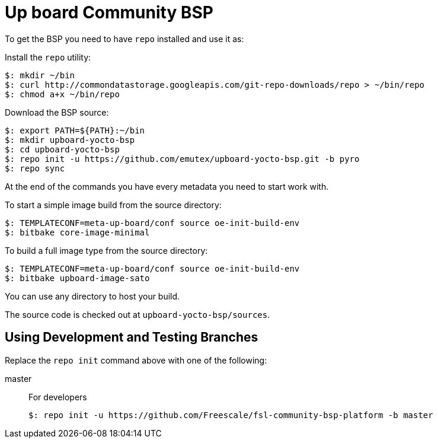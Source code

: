 = Up board Community BSP

To get the BSP you need to have `repo` installed and use it as:

Install the `repo` utility:

[source,console]
$: mkdir ~/bin
$: curl http://commondatastorage.googleapis.com/git-repo-downloads/repo > ~/bin/repo
$: chmod a+x ~/bin/repo

Download the BSP source:

[source,console]
$: export PATH=${PATH}:~/bin
$: mkdir upboard-yocto-bsp
$: cd upboard-yocto-bsp
$: repo init -u https://github.com/emutex/upboard-yocto-bsp.git -b pyro
$: repo sync

At the end of the commands you have every metadata you need to start work with.

To start a simple image build from the source directory:

[source,console]
$: TEMPLATECONF=meta-up-board/conf source oe-init-build-env
$: bitbake core-image-minimal

To build a full image type from the source directory:

[source,console]
$: TEMPLATECONF=meta-up-board/conf source oe-init-build-env
$: bitbake upboard-image-sato

You can use any directory to host your build.

The source code is checked out at `upboard-yocto-bsp/sources`.

== Using Development and Testing Branches

Replace the `repo init` command above with one of the following:

master:: For developers
+
[source,console]
$: repo init -u https://github.com/Freescale/fsl-community-bsp-platform -b master

